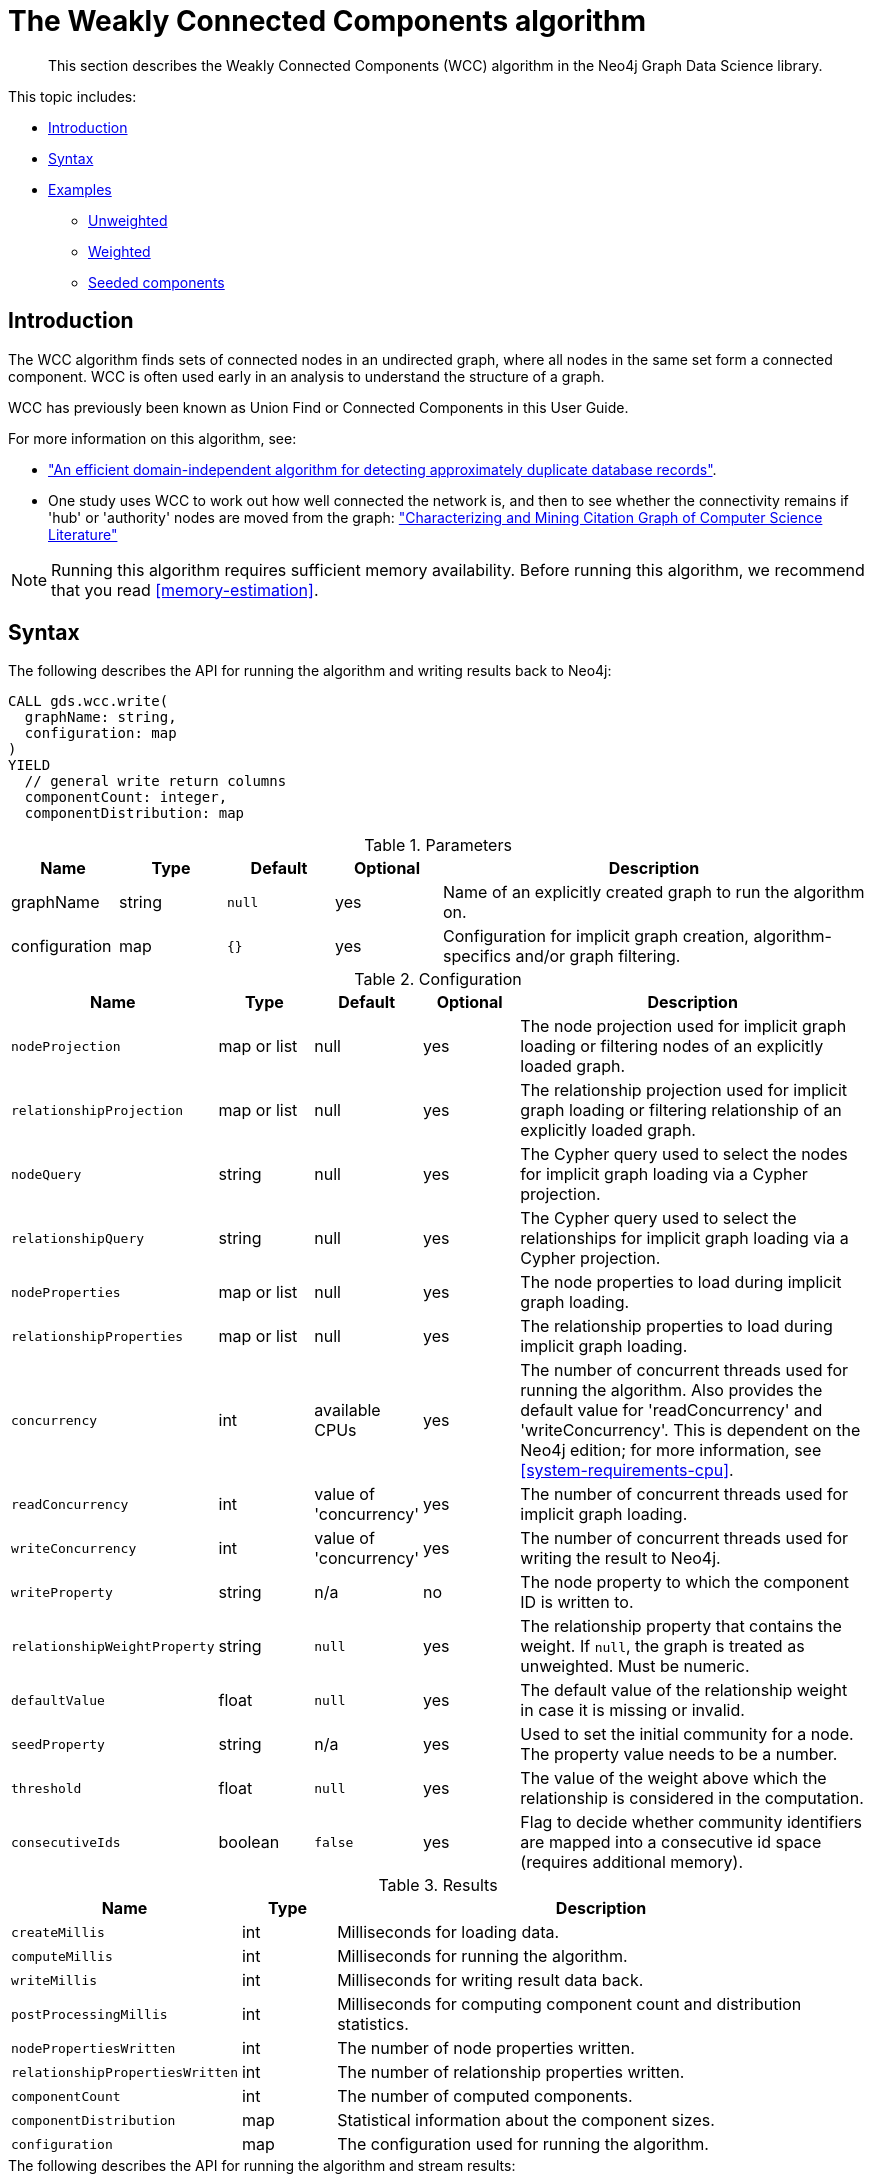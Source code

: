 [[algorithms-wcc]]
= The Weakly Connected Components algorithm

[abstract]
--
This section describes the Weakly Connected Components (WCC) algorithm in the Neo4j Graph Data Science library.
--

This topic includes:

* <<algorithms-wcc-intro, Introduction>>
* <<algorithms-wcc-syntax, Syntax>>
* <<algorithms-wcc-examples, Examples>>
** <<algorithms-wcc-examples-unweighted, Unweighted>>
** <<algorithms-wcc-examples-weighted, Weighted>>
** <<algorithms-wcc-examples-seeding, Seeded components>>


[[algorithms-wcc-intro]]
== Introduction

The WCC algorithm finds sets of connected nodes in an undirected graph, where all nodes in the same set form a connected component.
WCC is often used early in an analysis to understand the structure of a graph.

WCC has previously been known as Union Find or Connected Components in this User Guide.

// TODO: something about use cases

For more information on this algorithm, see:

* http://citeseerx.ist.psu.edu/viewdoc/summary?doi=10.1.1.28.8405["An efficient domain-independent algorithm for detecting approximately duplicate database records"^].
* One study uses WCC to work out how well connected the network is, and then to see whether the connectivity remains if 'hub' or 'authority' nodes are moved from the graph: https://link.springer.com/article/10.1007%2Fs10115-003-0128-3["Characterizing and Mining Citation Graph of Computer Science Literature"^]

[NOTE]
====
Running this algorithm requires sufficient memory availability.
Before running this algorithm, we recommend that you read <<memory-estimation>>.
====


[[algorithms-wcc-syntax]]
== Syntax

.The following describes the API for running the algorithm and writing results back to Neo4j:
[source, cypher]
----
CALL gds.wcc.write(
  graphName: string,
  configuration: map
)
YIELD
  // general write return columns
  componentCount: integer,
  componentDistribution: map
----

.Parameters
[opts="header",cols="1,1,1m,1,4"]
|===
| Name          | Type      | Default | Optional | Description
| graphName     | string    | null    | yes      | Name of an explicitly created graph to run the algorithm on.
| configuration | map       | {}      | yes      | Configuration for implicit graph creation, algorithm-specifics and/or graph filtering.
|===

.Configuration
[opts="header",cols="1m,1,1,1,4"]
|===
| Name                          | Type          | Default                   | Optional  | Description
// general configuration
| nodeProjection                | map or list   | null                      | yes       | The node projection used for implicit graph loading or filtering nodes of an explicitly loaded graph.
| relationshipProjection        | map or list   | null                      | yes       | The relationship projection used for implicit graph loading or filtering relationship of an explicitly loaded graph.
| nodeQuery                     | string        | null                      | yes       | The Cypher query used to select the nodes for implicit graph loading via a Cypher projection.
| relationshipQuery             | string        | null                      | yes       | The Cypher query used to select the relationships for implicit graph loading via a Cypher projection.
| nodeProperties                | map or list   | null                      | yes       | The node properties to load during implicit graph loading.
| relationshipProperties        | map or list   | null                      | yes       | The relationship properties to load during implicit graph loading.
| concurrency                   | int           | available CPUs            | yes       | The number of concurrent threads used for running the algorithm. Also provides the default value for 'readConcurrency' and 'writeConcurrency'. This is dependent on the Neo4j edition; for more information, see <<system-requirements-cpu>>.
| readConcurrency               | int           | value of 'concurrency'    | yes       | The number of concurrent threads used for implicit graph loading.
| writeConcurrency              | int           | value of 'concurrency'    | yes       | The number of concurrent threads used for writing the result to Neo4j.
// algorithm specific
| writeProperty                 | string        | n/a                       | no        | The node property to which the component ID is written to.
| relationshipWeightProperty    | string        | `null`                    | yes       | The relationship property that contains the weight. If `null`, the graph is treated as unweighted. Must be numeric.
| defaultValue                  | float         | `null`                    | yes       | The default value of the relationship weight in case it is missing or invalid.
| seedProperty                  | string        | n/a                       | yes       | Used to set the initial community for a node. The property value needs to be a number.
| threshold                     | float         | `null`                    | yes       | The value of the weight above which the relationship is considered in the computation.
| consecutiveIds                | boolean       | `false`                   | yes       | Flag to decide whether community identifiers are mapped into a consecutive id space (requires additional memory).
|===

.Results
[opts="header",cols="1m,1,6"]
|===
| Name                          | Type    | Description
| createMillis                  | int     | Milliseconds for loading data.
| computeMillis                 | int     | Milliseconds for running the algorithm.
| writeMillis                   | int     | Milliseconds for writing result data back.
| postProcessingMillis          | int     | Milliseconds for computing component count and distribution statistics.
| nodePropertiesWritten         | int     | The number of node properties written.
| relationshipPropertiesWritten | int     | The number of relationship properties written.
| componentCount                | int     | The number of computed components.
| componentDistribution         | map     | Statistical information about the component sizes.
| configuration                 | map     | The configuration used for running the algorithm.
|===

[[algorithms-wcc-syntax-stream]]
.The following describes the API for running the algorithm and stream results:
[source, cypher]
----
CALL gds.wcc.stream(
  graphName: string,
  configuration: map
)
YIELD
  // general stream return columns
  nodeId: int,
  communityId: int
----

.Parameters
[opts="header",cols="1,1,1m,1,4"]
|===
| Name          | Type      | Default | Optional | Description
| graphName     | string    | null    | yes      | Name of an explicitly loaded graph to run the algorithm on.
| configuration | map       | {}      | yes      | Configuration for implicit graph creation, algorithm-specifics and/or graph filtering.
|===

.Configuration
[opts="header",cols="1m,1,1,1,4"]
|===
| Name                          | Type          | Default                   | Optional  | Description
// general configuration
| nodeProjection                | map or list   | null                      | yes       | The node projection used for implicit graph loading or filtering nodes of an explicitly loaded graph.
| relationshipProjection        | map or list   | null                      | yes       | The relationship projection used for implicit graph loading or filtering relationship of an explicitly loaded graph.
| nodeQuery                     | string        | null                      | yes       | The Cypher query used to select the nodes for implicit graph loading via a Cypher projection.
| relationshipQuery             | string        | null                      | yes       | The Cypher query used to select the relationships for implicit graph loading via a Cypher projection.
| nodeProperties                | map or list   | null                      | yes       | The node properties to load during implicit graph loading.
| relationshipProperties        | map or list   | null                      | yes       | The relationship properties to load during implicit graph loading.
| concurrency                   | int           | available CPUs            | yes       | The number of concurrent threads used for running the algorithm. Also provides the default value for 'readConcurrency' and 'writeConcurrency'. This is dependent on the Neo4j edition; for more information, see <<system-requirements-cpu>>.
| readConcurrency               | int           | value of 'concurrency'    | yes       | The number of concurrent threads used for implicit graph loading.
| writeConcurrency              | int           | value of 'concurrency'    | yes       | The number of concurrent threads used for writing the result to Neo4j.
// algorithm specific
| relationshipWeightProperty    | string        | `null`                    | yes       | The relationship property that contains the weight. If `null`, the graph is treated as unweighted. Must be numeric.
| defaultValue                  | float         | `null`                    | yes       | The default value of the relationship weight in case it is missing or invalid.
| seedProperty                  | string        | n/a                       | yes       | Used to set the initial community for a node. The property value needs to be a number.
| threshold                     | float         | `null`                    | yes       | The value of the weight above which the relationship is considered in the computation.
| consecutiveIds                | boolean       | `false`                   | yes       | Flag to decide whether community identifiers are mapped into a consecutive id space (requires additional memory).
|===

.Results
[opts="header",cols="1m,1,6"]
|===
| Name          | Type | Description
| nodeId        | int  | The Neo4j node ID.
| componentId   | int  | The component ID.
|===


[[algorithms-wcc-examples]]
== Examples

Consider the graph created by the following Cypher statement:

[source, cypher]
----
CREATE (nAlice:User {name: 'Alice'})
CREATE (nBridget:User {name: 'Bridget'})
CREATE (nCharles:User {name: 'Charles'})
CREATE (nDoug:User {name: 'Doug'})
CREATE (nMark:User {name: 'Mark'})
CREATE (nMichael:User {name: 'Michael'})

CREATE (nAlice)-[:LINK {weight: 0.5}]->(nBridget)
CREATE (nAlice)-[:LINK {weight: 4}]->(nCharles)
CREATE (nMark)-[:LINK {weight: 1.1}]->(nDoug)
CREATE (nMark)-[:LINK {weight: 2}]->(nMichael);
----

This graph has two connected components, each with three nodes.
The relationships that connect the nodes in each component have a property `weight` which determines the strength of the relationship.
In the following examples we will demonstrate using the Weakly Connected Components algorithm on this graph.

We can load this graph into the in-memory catalog.

[NOTE]
In the examples below we will use named graphs and standard projections as the norm.
However, <<cypher-projection, Cypher projection>> and anonymous graphs could also be used.

.The following statement will load the graph into the in-memory graph catalog.
[source, cypher]
----
CALL gds.graph.create(
    'myGraph',
    'User',
    'LINK',
    {
        relationshipProperties: ['weight']
    }
)
----

[[algorithms-wcc-examples-unweighted]]
=== Unweighted

.The following will run the algorithm and stream results:
[source, cypher]
----
CALL gds.wcc.stream('myGraph')
YIELD nodeId, componentId
RETURN gds.util.asNode(nodeId).name AS name, componentId ORDER BY componentId, name
----

.Results
[opts="header",cols="1m,1m"]
|===
| name      | componentId
| "Alice"   | 0
| "Bridget" | 0
| "Charles" | 0
| "Doug"    | 3
| "Mark"    | 3
| "Michael" | 3
|===

To instead write the component ID to a node property in the Neo4j graph, use this query:

.The following will run the algorithm and write back results:
[source, cypher]
----
CALL gds.wcc.write('myGraph', { writeProperty: 'componentId' })
YIELD nodePropertiesWritten, componentCount;
----

.Results
[opts="header",cols="1m,1m"]
|===
| nodePropertiesWritten | componentCount
| 6                     | 2
|===

As we can see from the results, the nodes connected to one another are calculated by the algorithm as belonging to the same connected component.


[[algorithms-wcc-examples-weighted]]
=== Weighted

By configuring the algorithm to use a weight we can increase granularity in the way the algorithm calculates component assignment.
We do this by specifying the property key with the `relationshipWeightProperty` configuration parameter.
Additionally, we can specify a threshold for the weight value in such a way that only weighs greater than the threshold value will be considered by the algorithm.
We do this by specifying the threshold value with the `threshold` configuration parameter.

If a relationship does not have a weight property, a default weight is used.
The default is zero, and can be configured to another value using the `defaultValue` configuration parameter.

.The following will run the algorithm and stream results:
[source, cypher]
----
CALL gds.wcc.stream('myGraph', { relationshipWeightProperty: 'weight', threshold: 1.0 })
YIELD nodeId, componentId
RETURN gds.util.asNode(nodeId).name AS name, componentId ORDER BY componentId, name
----

.Results
[opts="header",cols="1m,1m"]
|===
| Name      | ComponentId
| "Alice"   | 0
| "Charles" | 0
| "Bridget" | 1
| "Doug"    | 3
| "Mark"    | 3
| "Michael" | 3
|===


.The following will run the algorithm and write back results:
[source, cypher]
----
CALL gds.wcc.write('myGraph', {
    writeProperty: 'componentId',
    relationshipWeightProperty: 'weight',
    threshold: 1.0
})
YIELD nodePropertiesWritten, componentCount;
----

.Results
[opts="header",cols="1m,1m"]
|===
| nodePropertiesWritten | componentCount
| 6                     | 3
|===

As we can see from the results, the node named 'Bridget' is now in its own component, due to its relationship weight being less than the configured threshold and thus ignored.


[[algorithms-wcc-examples-seeding]]
=== Seeded components

It is possible to define preliminary component IDs for nodes using the `seedProperty` configuration parameter.
This is helpful if we want to retain components from a previous run and it is known that no components have been split by removing relationships.
The property value needs to be a number.

The algorithm first checks if there is a seeded component ID assigned to the node.
If there is one, that component ID is used.
Otherwise, a new unique component ID is assigned to the node.

Once every node belongs to a component, the algorithm merges components of connected nodes.
When components are merged, the resulting component is always the one with the lower component ID.

[NOTE]
====
The algorithm assumes that nodes with the same seed value do in fact belong to the same component.
If any two nodes in different components have the same seed, behavior is undefined.
It is then recommended to run WCC without seeds.
====

To show this in practice, we will run the algorithm, then add another node to our graph, then run the algorithm again with the `seedProperty` configuration parameter.
We will use the weighted variant of WCC.

.The following will run the algorithm and write back results:
[source, cypher]
----
CALL gds.wcc.write('myGraph', {
    writeProperty: 'componentId',
    relationshipWeightProperty: 'weight',
    threshold: 1.0
})
YIELD nodePropertiesWritten, componentCount;
----

.Results
[opts="header",cols="1m,1m"]
|===
| nodePropertiesWritten | componentCount
| 6                     | 3
|===

.The following will create a new node in the Neo4j graph, with no component ID:
[source, cypher]
----
MATCH (b:User {name: 'Bridget'})
CREATE (b)-[:LINK {weight: 2.0}]->(new:User {name: 'Mats'})
----

.Results
[cols="1"]
|===
|No data returned.
|===

Note, that we can not use our already loaded graph as the component id is not yet loaded into memory.
We will therefore create a second in-memory graph that contains the previously computed component id.

.The following will create a new in-memory graph containing the previously computed component id:
[source, cypher]
----
CALL gds.graph.create(
    'myGraph-seeded',
    'User',
    'LINK',
    {
        nodeProperties: 'componentId',
        relationshipProperties: 'weight'
    }
)
----

.The following will run the algorithm and stream results:
[source, cypher]
----
CALL gds.wcc.stream('myGraph-seeded', {
    seedProperty: 'componentId',
    relationshipWeightProperty: 'weight',
    threshold: 1.0
})
YIELD nodeId, componentId
RETURN gds.util.asNode(nodeId).name AS name, componentId ORDER BY componentId, name
----

.Results
[opts="header",cols="1m,1m"]
|===
| name      | componentId
| "Alice"   | 0
| "Charles" | 0
| "Bridget" | 1
| "Mats"    | 1
| "Doug"    | 3
| "Mark"    | 3
| "Michael" | 3
|===

.The following will run the algorithm and write back results:
[source, cypher]
----
CALL gds.wcc.write('myGraph-seeded', {
    seedProperty: 'componentId',
    writeProperty: 'componentId',
    relationshipWeightProperty: 'weight',
    threshold: 1.0
})
YIELD nodePropertiesWritten, componentCount;
----

.Results
[opts="header",cols="1m,1m"]
|===
| nodePropertiesWritten | componentCount
| 7                     | 3
|===

[NOTE]
====
If the `seedProperty` configuration parameter has the same value as `writeProperty`, the algorithm only writes properties for nodes where the component ID has changed.
If they differ, the algorithm writes properties for all nodes.
====